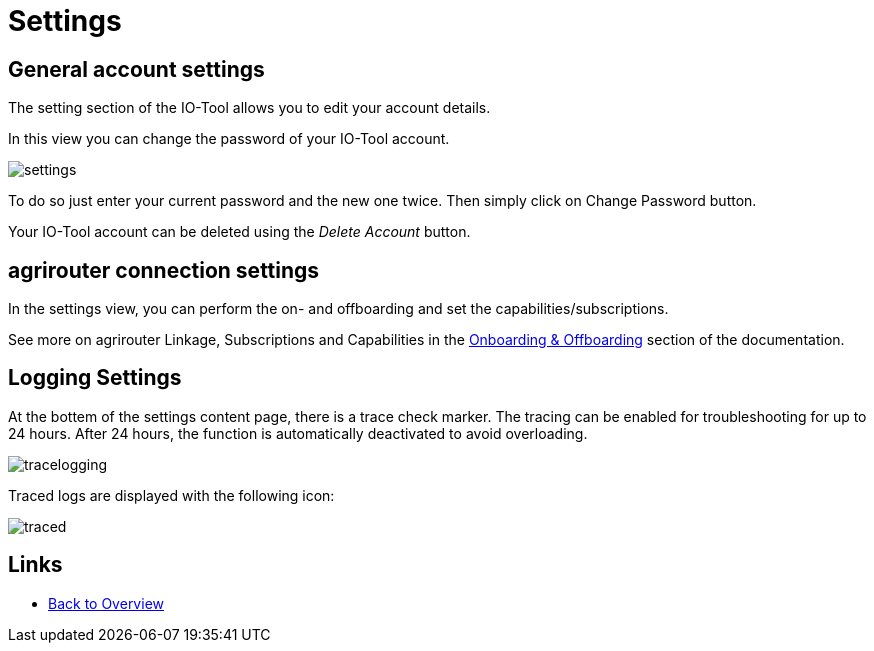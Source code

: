 = Settings
:imagesdir:

== General account settings

The setting section of the IO-Tool allows you to edit your account details.

In this view you can change the password of your IO-Tool account.

image::io-tool/settings.png[]

To do so just enter your current password and the new one twice. Then simply click on Change Password button.

Your IO-Tool account can be deleted using the _Delete Account_ button.

== agrirouter connection settings

In the settings view, you can perform the on- and offboarding and set the capabilities/subscriptions.

See more on agrirouter Linkage, Subscriptions and Capabilities in the xref:tools/io-tool/onoffboarding.adoc[Onboarding & Offboarding] section of the documentation.

== Logging Settings

At the bottem of the settings content page, there is a trace check marker.
The tracing can be enabled for troubleshooting for up to 24 hours. After 24 hours, the function is automatically deactivated to avoid overloading.

image::io-tool/tracelogging.png[]

Traced logs are displayed with the following icon:

image::io-tool/traced.png[]



== Links

* xref:tools/io-tool/overview.adoc[Back to Overview]